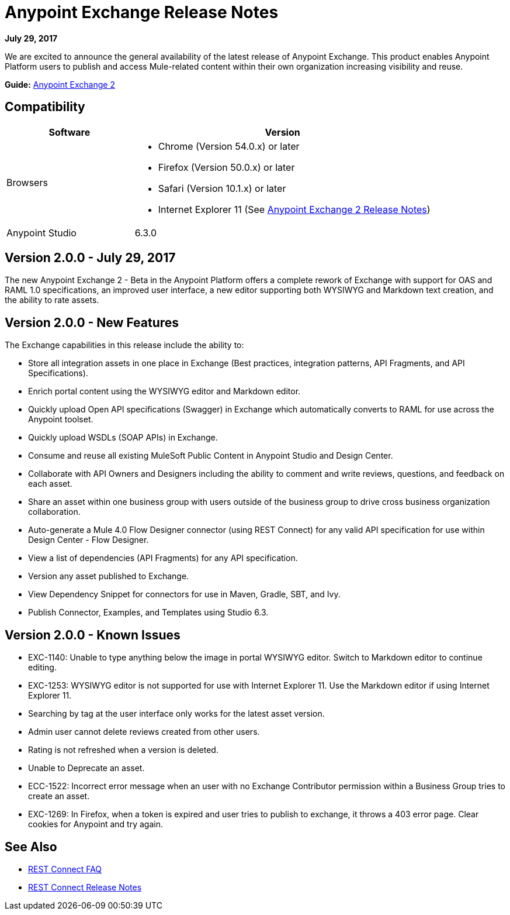 = Anypoint Exchange Release Notes
:keywords: release notes, exchange

*July 29, 2017*

We are excited to announce the general availability of the latest release of Anypoint Exchange. This product enables Anypoint Platform users to publish and access Mule-related content within their own organization increasing visibility and reuse.

*Guide:* link:/anypoint-exchange/[Anypoint Exchange 2]

== Compatibility

[%header,cols="30a,70a"]
|===
|Software |Version
|Browsers |

* Chrome (Version 54.0.x) or later
* Firefox  (Version 50.0.x) or later
* Safari (Version 10.1.x) or later
* Internet Explorer 11 (See link:/release-notes/anypoint-exchange-2-release-notes[Anypoint Exchange 2 Release Notes])
|Anypoint Studio |6.3.0
|===

== Version 2.0.0 - July 29, 2017

The new Anypoint Exchange 2 - Beta in the Anypoint Platform offers a complete rework of Exchange with support for OAS and RAML 1.0 specifications, an improved user interface, a new editor supporting both WYSIWYG and Markdown text creation, and the ability to rate assets.

== Version 2.0.0 - New Features

The Exchange capabilities in this release include the ability to:

* Store all integration assets in one place in Exchange (Best practices, integration patterns, API Fragments, and API Specifications).
* Enrich portal content using the WYSIWYG editor and Markdown editor.
* Quickly upload Open API specifications (Swagger) in Exchange which automatically converts to RAML for use across the Anypoint toolset.
* Quickly upload WSDLs (SOAP APIs) in Exchange.
* Consume and reuse all existing MuleSoft Public Content in Anypoint Studio and Design Center.
* Collaborate with API Owners and Designers including the ability to comment and write reviews, questions, and feedback on each asset.
* Share an asset within one business group with users outside of the business group to drive cross business organization collaboration.
* Auto-generate a Mule 4.0 Flow Designer connector (using REST Connect) for any valid API specification for use within Design Center - Flow Designer.
* View a list of dependencies (API Fragments) for any API specification.
* Version any asset published to Exchange.
* View Dependency Snippet for connectors for use in Maven, Gradle, SBT, and Ivy.
* Publish Connector, Examples, and Templates using Studio 6.3.


== Version 2.0.0 - Known Issues

* EXC-1140: Unable to type anything below the image in portal WYSIWYG editor. Switch to Markdown editor to continue editing.
* EXC-1253: WYSIWYG editor is not supported for use with Internet Explorer 11. Use the Markdown editor if using Internet Explorer 11.
* Searching by tag at the user interface only works for the latest asset version. 
* Admin user cannot delete reviews created from other users.
* Rating is not refreshed when a version is deleted.
* Unable to Deprecate an asset.
* ECC-1522: Incorrect error message when an user with no Exchange Contributor permission within a Business Group tries to create an asset.
* EXC-1269: In Firefox, when a token is expired and user tries to publish to exchange, it throws a 403 error page. Clear cookies for Anypoint and try again.

== See Also

* link:/anypoint-exchange/ex2-rest-connect-faq[REST Connect FAQ]
* link:/release-notes/rest-connect-release-notes[REST Connect Release Notes]
